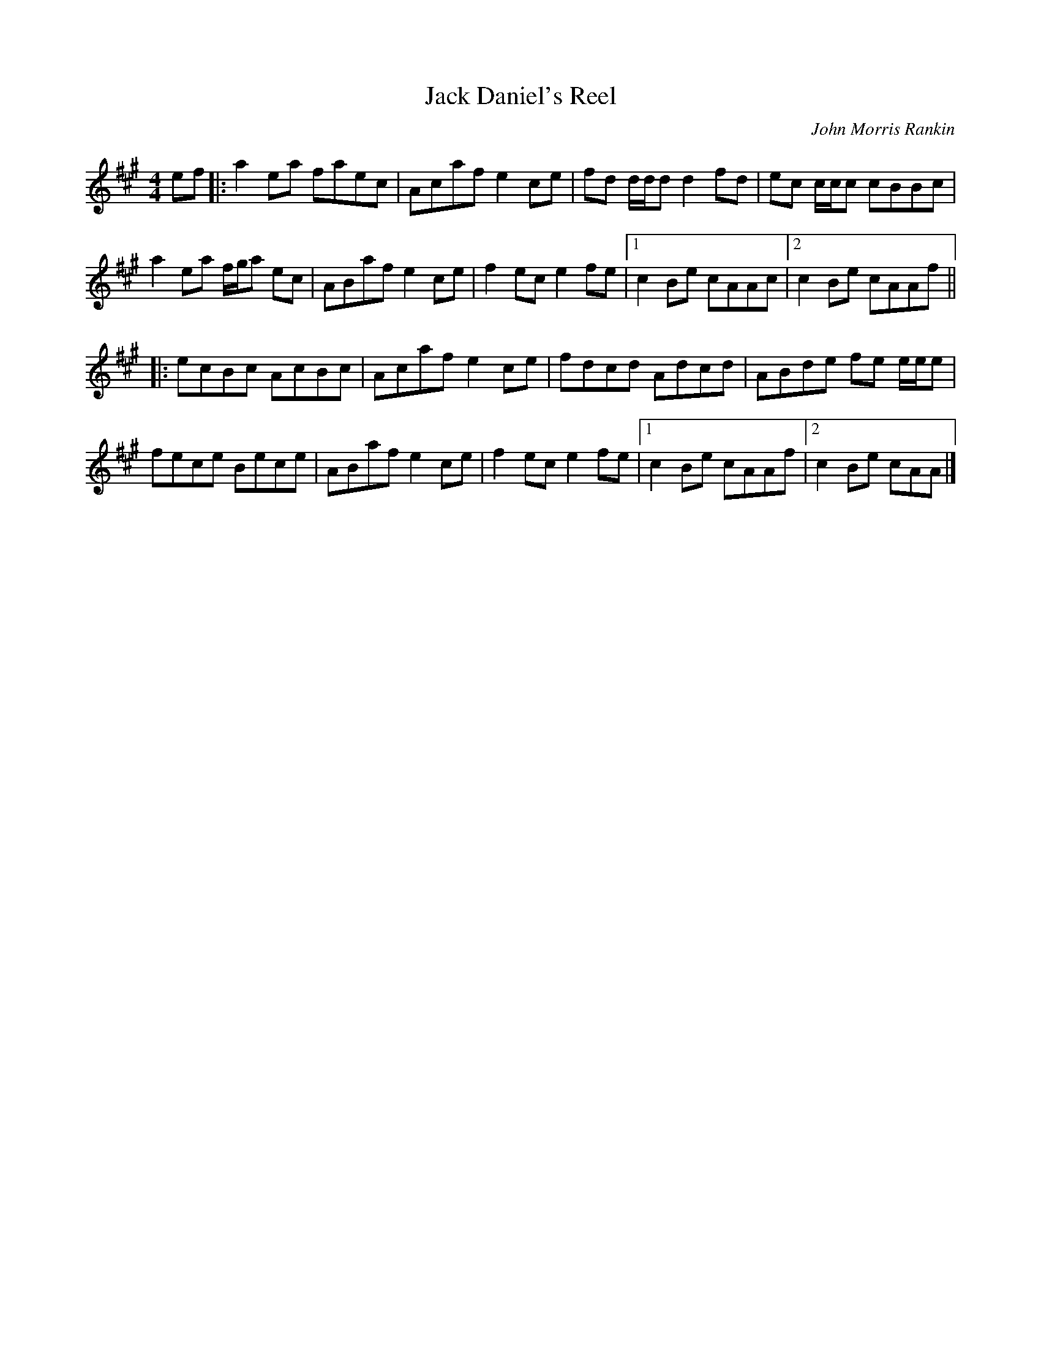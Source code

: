 X: 56
T:Jack Daniel's Reel
M:4/4
L:1/8
C:John Morris Rankin
S:Fare The 
R:Reel
K:A
ef|:a2ea faec|Acaf e2ce|fd d/2d/2d d2fd|ec c/2c/2c cBBc|
a2ea f/2g/2a ec|ABaf e2ce|f2ec e2fe|[1 c2Be cAAc|[2 c2Be cAAf||
|:ecBc AcBc|Acaf e2ce|fdcd Adcd|ABde fe e/2e/2e|
fece Bece|ABaf e2ce|f2ec e2fe|[1 c2Be cAAf|[2 c2Be cAA|]
